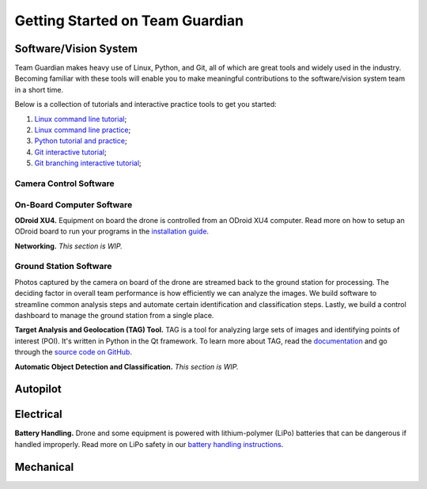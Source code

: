 ********************************
Getting Started on Team Guardian
********************************

Software/Vision System
======================

Team Guardian makes heavy use of Linux, Python, and Git, all of which are great tools and widely used in the industry. Becoming familiar with these tools will enable you to make meaningful contributions to the software/vision system team in a short time.

Below is a collection of tutorials and interactive practice tools to get you started:

1. `Linux command line tutorial <http://linuxcommand.org/lc3_learning_the_shell.php>`_;
#. `Linux command line practice <https://www.shortcutfoo.com/app/dojos/command-line>`_;
#. `Python tutorial and practice <https://www.codecademy.com/learn/python>`_;
#. `Git interactive tutorial <https://try.github.io/>`_;
#. `Git branching interactive tutorial <http://learngitbranching.js.org/>`_;

Camera Control Software
-----------------------

On-Board Computer Software
--------------------------

**ODroid XU4.** Equipment on board the drone is controlled from an ODroid XU4 computer. Read more on how to setup an ODroid board to run your programs in the `installation guide <odroid-xu4.html>`_.

**Networking.** *This section is WIP.*

Ground Station Software
-----------------------

Photos captured by the camera on board of the drone are streamed back to the ground station for processing. The deciding factor in overall team performance is how efficiently we can analyze the images. We build software to streamline common analysis steps and automate certain identification and classification steps. Lastly, we build a control dashboard to manage the ground station from a single place. 

**Target Analysis and Geolocation (TAG) Tool.** TAG is a tool for analyzing large sets of images and identifying points of interest (POI). It's written in Python in the Qt framework. To learn more about TAG, read the `documentation <http://tagger.rtfd.io>`_ and go through the `source code on GitHub <https://github.com/Team-Guardian/tagger>`_.

**Automatic Object Detection and Classification.** *This section is WIP.*

Autopilot
=========

Electrical
==========

**Battery Handling.** Drone and some equipment is powered with lithium-polymer (LiPo) batteries that can be dangerous if handled improperly. Read more on LiPo safety in our `battery handling instructions <battery-handling.html>`_.

Mechanical
==========
